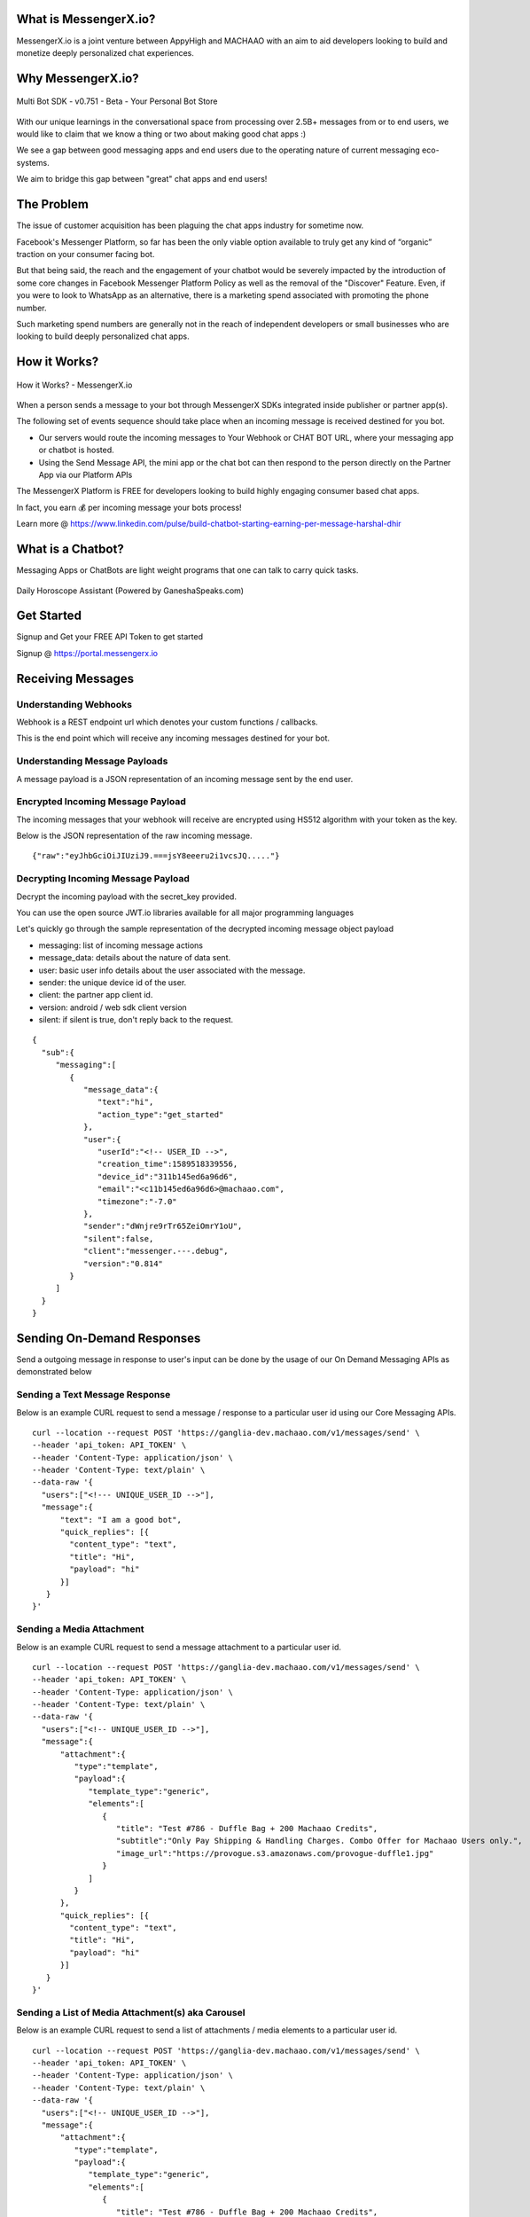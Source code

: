 What is MessengerX.io?
=============================================================================
MessengerX.io is a joint venture between AppyHigh and MACHAAO with an aim to aid developers
looking to build and monetize deeply personalized chat experiences.

Why MessengerX.io?
=============================================================================

.. figure:: _static/images/my_bots.png
   :scale: 25 %
   :align: center
   :alt: MessengerX.io - Everyday Chat Apps for Everyone

   Multi Bot SDK - v0.751 - Beta - Your Personal Bot Store

With our unique learnings in the conversational space from processing over 2.5B+ messages
from or to end users, we would like to claim that we know a thing or two about making good chat apps :)

We see a gap between good messaging apps and end users due to the operating nature of current messaging eco-systems.

We aim to bridge this gap between "great" chat apps and end users!

The Problem
=============================================================================
The issue of customer acquisition has been plaguing the chat apps industry for sometime now.

Facebook's Messenger Platform, so far has been the only viable option available to truly get any kind of “organic” traction on your consumer facing bot.

But that being said, the reach and the engagement of your chatbot would be severely impacted
by the introduction of some core changes in Facebook Messenger Platform Policy
as well as the removal of the "Discover" Feature. Even, if you were to look to WhatsApp as an alternative,
there is a marketing spend associated with promoting the phone number.

Such marketing spend numbers are generally not in the reach of independent developers or small businesses
who are looking to build deeply personalized chat apps.


How it Works?
=============================================================================

.. figure:: _static/images/platform_overview.png
   :scale: 100 %
   :align: center
   :alt: How it Works - MessengerX.io

   How it Works? - MessengerX.io

When a person sends a message to your bot through MessengerX SDKs integrated inside publisher or partner app(s).

The following set of events sequence should take place when an incoming message is received destined for you bot.

* Our servers would route the incoming messages to Your Webhook or CHAT BOT URL, where your messaging app or chatbot is hosted.

* Using the Send Message API, the mini app or the chat bot can then respond to the person directly on the Partner App via our Platform APIs

The MessengerX Platform is FREE for developers looking to build highly engaging consumer based chat apps.

In fact, you earn 💰 per incoming message your bots process!

Learn more @ https://www.linkedin.com/pulse/build-chatbot-starting-earning-per-message-harshal-dhir




What is a Chatbot?
=============================================================================
Messaging Apps or ChatBots are light weight programs that one can talk to carry quick tasks.

.. figure:: _static/images/ganesha_android_screenshot.png
   :scale: 25 %
   :align: center
   :alt: Ganesha - Your Horoscope Assistant

   Daily Horoscope Assistant (Powered by GaneshaSpeaks.com)

Get Started
=============================================================================
Signup and Get your FREE API Token to get started

Signup @ https://portal.messengerx.io

Receiving Messages
=============================================================================
Understanding Webhooks
-----------------------------------------------------------------------------
Webhook is a REST endpoint url which denotes your custom functions / callbacks.

This is the end point which will receive any incoming messages destined for your bot.

Understanding Message Payloads
-----------------------------------------------------------------------------
A message payload is a JSON representation of an incoming message sent by the end user.

Encrypted Incoming Message Payload
-----------------------------------------------------------------------------
The incoming messages that your webhook will receive are encrypted using HS512 algorithm with your token as the key.

Below is the JSON representation of the raw incoming message.

::

 {"raw":"eyJhbGciOiJIUziJ9.===jsY8eeeru2i1vcsJQ....."}


Decrypting Incoming Message Payload
-----------------------------------------------------------------------------
Decrypt the incoming payload with the secret_key provided.

You can use the open source JWT.io libraries available for all major programming languages

Let's quickly go through the sample representation of the decrypted incoming message object payload

* messaging: list of incoming message actions
* message_data: details about the nature of data sent.
* user: basic user info details about the user associated with the message.
* sender: the unique device id of the user.
* client: the partner app client id.
* version: android / web sdk client version
* silent: if silent is true, don't reply back to the request.

::

 {
   "sub":{
      "messaging":[
         {
            "message_data":{
               "text":"hi",
               "action_type":"get_started"
            },
            "user":{
               "userId":"<!-- USER_ID -->",
               "creation_time":1589518339556,
               "device_id":"311b145ed6a96d6",
               "email":"<c11b145ed6a96d6>@machaao.com",
               "timezone":"-7.0"
            },
            "sender":"dWnjre9rTr65ZeiOmrY1oU",
            "silent":false,
            "client":"messenger.---.debug",
            "version":"0.814"
         }
      ]
   }
 }

Sending On-Demand Responses
=============================================================================
Send a outgoing message in response to user's input can be done by the usage of our On Demand Messaging APIs as demonstrated below


Sending a Text Message Response
-----------------------------------------------------------------------------
Below is an example CURL request to send a message / response to a particular user id using our Core Messaging APIs.

::

    curl --location --request POST 'https://ganglia-dev.machaao.com/v1/messages/send' \
    --header 'api_token: API_TOKEN' \
    --header 'Content-Type: application/json' \
    --header 'Content-Type: text/plain' \
    --data-raw '{
      "users":["<!--- UNIQUE_USER_ID -->"],
      "message":{
          "text": "I am a good bot",
          "quick_replies": [{
            "content_type": "text",
            "title": "Hi",
            "payload": "hi"
          }]
       }
    }'


Sending a Media Attachment
-----------------------------------------------------------------------------
Below is an example CURL request to send a message attachment to a particular user id.

::

    curl --location --request POST 'https://ganglia-dev.machaao.com/v1/messages/send' \
    --header 'api_token: API_TOKEN' \
    --header 'Content-Type: application/json' \
    --header 'Content-Type: text/plain' \
    --data-raw '{
      "users":["<!-- UNIQUE_USER_ID -->"],
      "message":{
          "attachment":{
             "type":"template",
             "payload":{
                "template_type":"generic",
                "elements":[
                   {
                      "title": "Test #786 - Duffle Bag + 200 Machaao Credits",
                      "subtitle":"Only Pay Shipping & Handling Charges. Combo Offer for Machaao Users only.",
                      "image_url":"https://provogue.s3.amazonaws.com/provogue-duffle1.jpg"
                   }
                ]
             }
          },
          "quick_replies": [{
            "content_type": "text",
            "title": "Hi",
            "payload": "hi"
          }]
       }
    }'

Sending a List of Media Attachment(s) aka Carousel
-----------------------------------------------------------------------------
Below is an example CURL request to send a list of attachments / media elements to a particular user id.

::

    curl --location --request POST 'https://ganglia-dev.machaao.com/v1/messages/send' \
    --header 'api_token: API_TOKEN' \
    --header 'Content-Type: application/json' \
    --header 'Content-Type: text/plain' \
    --data-raw '{
      "users":["<!-- UNIQUE_USER_ID -->"],
      "message":{
          "attachment":{
             "type":"template",
             "payload":{
                "template_type":"generic",
                "elements":[
                   {
                      "title": "Test #786 - Duffle Bag + 200 Machaao Credits",
                      "subtitle":"Only Pay Shipping & Handling Charges. Combo Offer for Machaao Users only.",
                      "image_url":"https://provogue.s3.amazonaws.com/provogue-duffle1.jpg"
                   },
                   {
                      "title": "Test #787 - Duffle Bag + 200 Machaao Credits",
                      "subtitle":"Only Pay Shipping & Handling Charges. Combo Offer for Machaao Users only.",
                      "image_url":"https://provogue.s3.amazonaws.com/provogue-duffle1.jpg"
                   }
                ]
             }
          },
          "quick_replies": [{
            "content_type": "text",
            "title": "Hi",
            "payload": "hi"
          }]
       }
    }'

Personalization, Tagging & User Engagement
=============================================================================
The personalization and engagement api is the core base to build sophisticated re-engaging bots.

The process starts with tagging a user, Tagging a user allows you to open up
multiple re-targeting or re-engagement use cases such as sending daily news, personalized responses, etc.

Tag a User
-----------------------------------------------------------------------------
Annotate or Tag a user for deeper personalization.

::

    curl --location --request POST 'https://ganglia-dev.machaao.com/v1/users/tag/<USER_ID>' \
    --header 'api_token: <API_TOKEN>' \
    --header 'Content-Type: application/json' \
    --data-raw '{
      "tag": "india",
      "status": 1,
      "displayName": "India"
    }'

Un-tag a User
-----------------------------------------------------------------------------
Un-tag a user for deeper personalization.

::

    curl --location --request POST 'https://ganglia-dev.machaao.com/v1/users/tag/<USER_ID>' \
    --header 'api_token: <API_TOKEN>' \
    --header 'Content-Type: application/json' \
    --data-raw '{
      "tag": "india",
      "status": 0,
      "displayName": "India"
    }'

Get all the Active Tags for a Particular User in Context
-----------------------------------------------------------------------------
Get all the tags for deeper personalization use cases.

::

    curl --location --request GET 'https://ganglia-dev.machaao.com/v1/users/tag/<USER_ID>' \
    --header 'api_token: <API_TOKEN>' \
    --header 'Content-Type: application/json'


Sending Subscription Messages
=============================================================================
Sending a broadcasts or an announcements in order to re-engage your bot user.

Sample CURL Command
-----------------------------------------------------------------------------
Below is an example CURL request to send a message / response to a particular user id using our Core Messaging APIs.

::

    curl --location --request POST 'https://ganglia-dev.machaao.com/v1/messages/announce' \
    --header 'api_token: API_TOKEN' \
    --header 'Content-Type: application/json' \
    --data-raw '{
      "tags":["india", "pakistan", "usa"],
      "message":{
          "text": "I am a good bot",
          "quick_replies": [{
            "content_type": "text",
            "title": "Hi",
            "payload": "hi"
          }]
       }
    }'


Headless CMS
=============================================================================
Tagging a user allows you to open up multiple re-targeting or re-engagement use cases such as sending daily news, personalized responses, etc.

Insert new content
-----------------------------------------------------------------------------
Auto-Annotate and insert content for your chat app.

::

    curl --location --request POST 'https://ganglia-dev.machaao.com/v1/content' \
    --header 'api_token: <API_TOKEN>' \
    --header 'Content-Type: application/json' \
    --data-raw '{
        "url": "https://www.youtube.com/watch?v=5UmM-tclggg",
        "tags": ["india", "pakistan", "bangladesh"]
    }'

Search API
-----------------------------------------------------------------------------
Allows you to perform search content for your chat app by query based in a paginated way.

::

   curl --location --request GET 'https://ganglia-dev.machaao.com/v1/content/search?q=ipl&limit=10&skip=0' \
   --header 'api_token: <API_TOKEN>' \
   --header 'Content-Type: application/json'


Open Source Samples
=============================================================================
Below are some samples which will help get you started


RASA Sample
-----------------------------------------------------------------------------
https://github.com/machaao/rasa-sample-nlu-bot




Bonus for Developers
=============================================================================
In addition to the massive savings on marketing and infrastructure costs, the platform also offers
multiple other Rest APIs dor developers looking to build deeply personalized super chat apps:

* Rich Messaging Support via On Demand Messaging API
* Deep Personalization via Tagging API
* Auto ML based Engagement via Announcement API
* Data Capture API (Subjected to Approval)
* Transactional Wallet API (Subjected to Approval)
* FREE Hosting for your chat bot (Subjected to Approval)
* Guaranteed Message Processing (Subjected to Approval)
* Admin Dashboard (Premium)

Small Businesses / Enterprise
=============================================================================
* Do you have an existing facebook messenger chatbot?
* Own your data with our SDKs
* Make your existing chatbot / platform work inside your client android app or website within hours.
* Conversational Bot Designer (Premium)

Other Resources
=============================================================================
Partner Deck: https://docsend.com/view/jxdbrcf

Join our Gitter Community
=============================================================================
Coming Soon


.. Indices and tables
.. ==================
..
.. * :ref:`genindex`
.. * :ref:`modindex`
.. * :ref:`search`
